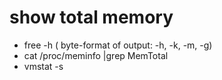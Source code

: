 * show total memory
 - free -h ( byte-format of output: -h, -k, -m, -g)
 - cat /proc/meminfo |grep MemTotal
 - vmstat -s
